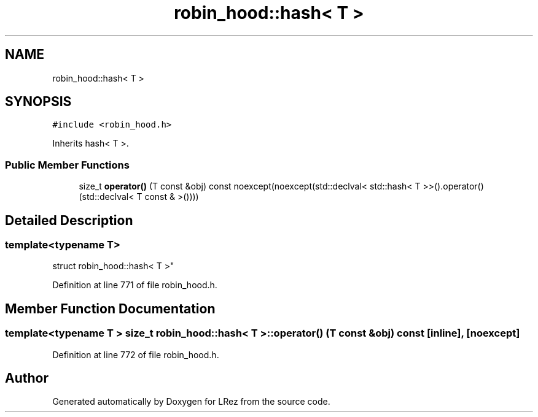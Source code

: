 .TH "robin_hood::hash< T >" 3 "Tue Apr 20 2021" "Version 2.0" "LRez" \" -*- nroff -*-
.ad l
.nh
.SH NAME
robin_hood::hash< T >
.SH SYNOPSIS
.br
.PP
.PP
\fC#include <robin_hood\&.h>\fP
.PP
Inherits hash< T >\&.
.SS "Public Member Functions"

.in +1c
.ti -1c
.RI "size_t \fBoperator()\fP (T const &obj) const noexcept(noexcept(std::declval< std::hash< T >>()\&.operator()(std::declval< T const & >())))"
.br
.in -1c
.SH "Detailed Description"
.PP 

.SS "template<typename T>
.br
struct robin_hood::hash< T >"

.PP
Definition at line 771 of file robin_hood\&.h\&.
.SH "Member Function Documentation"
.PP 
.SS "template<typename T > size_t \fBrobin_hood::hash\fP< T >::operator() (T const & obj) const\fC [inline]\fP, \fC [noexcept]\fP"

.PP
Definition at line 772 of file robin_hood\&.h\&.

.SH "Author"
.PP 
Generated automatically by Doxygen for LRez from the source code\&.
